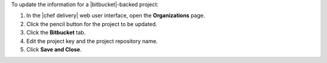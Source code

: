 .. The contents of this file may be included in multiple topics (using the includes directive).
.. The contents of this file should be modified in a way that preserves its ability to appear in multiple topics.


To update the information for a |bitbucket|-backed project:

#. In the |chef delivery| web user interface, open the **Organizations** page.
#. Click the pencil button for the project to be updated.
#. Click the **Bitbucket** tab.
#. Edit the project key and the project repository name.
#. Click **Save and Close**.
